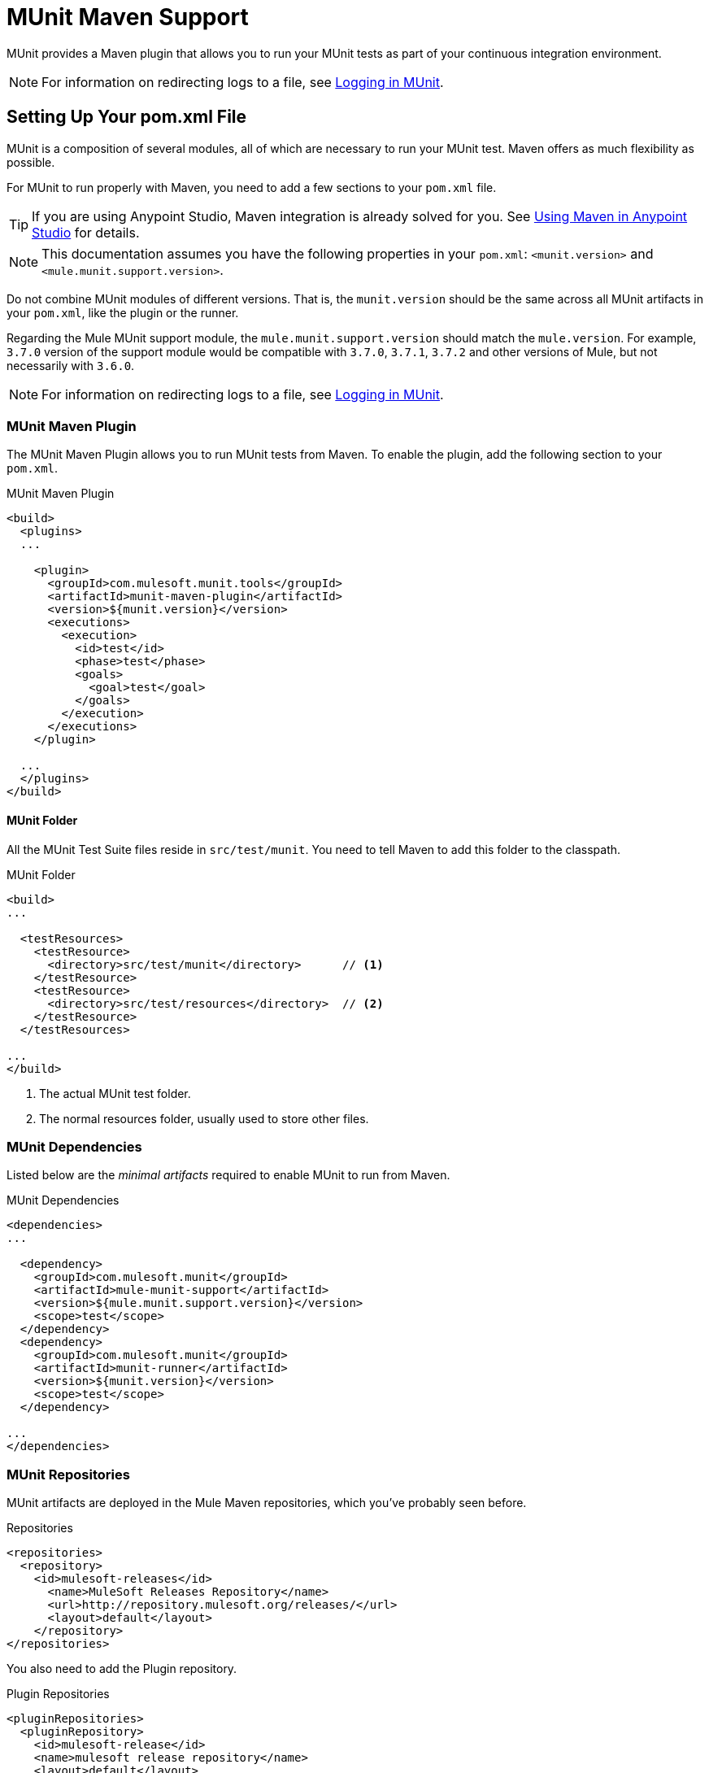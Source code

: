 = MUnit Maven Support
:version-info: 3.7.0 and newer
:keywords: munit, testing, unit testing

MUnit provides a Maven plugin that allows you to run your MUnit tests as part of your continuous integration environment.

NOTE: For information on redirecting logs to a file, see link:/munit/v/1.2.0/logging-in-munit#redirecting-logs-to-a-file[Logging in MUnit].

== Setting Up Your pom.xml File

MUnit is a composition of several modules, all of which are necessary to run your MUnit test. Maven offers as much flexibility as possible.

For MUnit to run properly with Maven, you need to add a few sections to your `pom.xml` file.

TIP: If you are using Anypoint Studio, Maven integration is already solved for you. See link:/anypoint-studio/v/5/using-maven-in-anypoint-studio[Using Maven in Anypoint Studio] for details.

NOTE: This documentation assumes you have the following properties in your `pom.xml`: `<munit.version>` and `<mule.munit.support.version>`.

Do not combine MUnit modules of different versions. That is, the `munit.version` should be the same across all MUnit artifacts in your `pom.xml`, like the plugin or the runner.

Regarding the Mule MUnit support module, the `mule.munit.support.version` should match the `mule.version`. For example, `3.7.0` version of the support module would be compatible with `3.7.0`, `3.7.1`, `3.7.2` and other versions of Mule, but not necessarily with `3.6.0`.

NOTE: For information on redirecting logs to a file, see link:/munit/v/1.1.1/logging-in-munit#redirecting-logs-to-a-file[Logging in MUnit].

=== MUnit Maven Plugin

The MUnit Maven Plugin allows you to run MUnit tests from Maven. To enable the plugin, add the following section to your `pom.xml`.

[source, xml, linenums]
.MUnit Maven Plugin
----
<build>
  <plugins>
  ...

    <plugin>
      <groupId>com.mulesoft.munit.tools</groupId>
      <artifactId>munit-maven-plugin</artifactId>
      <version>${munit.version}</version>
      <executions>
        <execution>
          <id>test</id>
          <phase>test</phase>
          <goals>
            <goal>test</goal>
          </goals>
        </execution>
      </executions>
    </plugin>

  ...
  </plugins>
</build>
----

==== MUnit Folder

All the MUnit Test Suite files reside in `src/test/munit`. You need to tell Maven to add this folder to the classpath.

[source, xml, linenums]
.MUnit Folder
----
<build>
...

  <testResources>
    <testResource>
      <directory>src/test/munit</directory>      // <1>
    </testResource>
    <testResource>
      <directory>src/test/resources</directory>  // <2>
    </testResource>
  </testResources>

...
</build>
----
<1> The actual MUnit test folder.
<2> The normal resources folder, usually used to store other files.

=== MUnit Dependencies

Listed below are the _minimal artifacts_ required to enable MUnit to run from Maven.

[source, xml, linenums]
.MUnit Dependencies
----
<dependencies>
...

  <dependency>
    <groupId>com.mulesoft.munit</groupId>
    <artifactId>mule-munit-support</artifactId>
    <version>${mule.munit.support.version}</version>
    <scope>test</scope>
  </dependency>
  <dependency>
    <groupId>com.mulesoft.munit</groupId>
    <artifactId>munit-runner</artifactId>
    <version>${munit.version}</version>
    <scope>test</scope>
  </dependency>

...
</dependencies>
----

=== MUnit Repositories

MUnit artifacts are deployed in the Mule Maven repositories, which you've probably seen before.

[source, xml, linenums]
.Repositories
----
<repositories>
  <repository>
    <id>mulesoft-releases</id>
      <name>MuleSoft Releases Repository</name>
      <url>http://repository.mulesoft.org/releases/</url>
      <layout>default</layout>
    </repository>
</repositories>
----

You also need to add the Plugin repository.

[source, xml, linenums]
.Plugin Repositories
----
<pluginRepositories>
  <pluginRepository>
    <id>mulesoft-release</id>
    <name>mulesoft release repository</name>
    <layout>default</layout>
    <url>http://repository.mulesoft.org/releases/</url>
    <snapshots>
      <enabled>false</enabled>
    </snapshots>
  </pluginRepository>
</pluginRepositories>
----

TIP: If you code your MUnit tests in Java, you don't need the MUnit Maven Plugin nor the plugin repository.

== The MUnit Maven Plugin

The MUnit Maven Plugin makes it possible to run the XML-based tests. It has a few features we discuss below.

=== Running MUnit Tests From Maven

[source,console]
.Running MUnit tests in a project example
----
mvn clean test
----

==== Running a Specific MUnit Test Suite

You can instruct MUnit Maven Plugin to run only tests that belong to a specific test suite.

To do this, we use the property `munit.test`.

[source,console]
.Running a specific MUnit Test Suite example
----
mvn clean test -Dmunit.test=<regex-test-suite>
----

As you can see, the property `munit.test` accepts regular expressions. The expression is applied to the name of the MUnit Test Suite file. The regular expression language is the Java implementation.

The following is a valid example:
[source,console]
----
mvn clean test -Dmunit.test=.*my-test.*
----

You can leverage this feature by adding naming conventions to your MUnit Test suites.

==== Running Specific MUnit Tests

In the same way that you instruct MUnit to run one test suite, you can also tell it to run a specific test inside that test suite. To do so, we again make use of the property `munit.test`, with one addition:

[source,console]
----
mvn clean test -Dmunit.test=<regex-test-suite>#<regex-test-name>
----

The addition is the special character `#`. To the right of it you should type the test name. As you can see, it also accepts regular expressions. The expression is applied to the attribute `name` of the MUnit Test.

The following is a valid example:
[source,console]
----
mvn clean test -Dmunit.test=.*my-test.*#.*test-scenario-1.*
----

TIP: The tests inside the MUnit Test Suite that don't match the regular expression is flagged as *ignored*.

=== Skip MUnit Tests

==== Skipping All Tests

When building your application, you may want to prevent a test from running. MUnit leverages the same mechanism as Maven, so if you wish to skip tests, you can make use of the parameter `skipTests`.

[source,console]
.Skipping Tests example
----
mvn clean package -DskipTests
----

==== Skipping Only MUnit Tests

MUnit also comes with another property that only prevents MUnit tests from running.
While at the same time allowing any other test, like JUnit tests, to keep running.

If you wish to skip only MUnit tests, you can make use of the parameter `skipMunitTests`.

[source,console]
.Skipping MUnit Tests example
----
mvn clean package -DskipMunitTests
----

TIP: The property `skipMunitTests` applies only to the XML based MUnit tests.

=== General Configurations

The MUnit Maven Plugin offers a minor set of configurations.


==== Setting System Variables

You may wish to define specific system variables needed for your MUnit test to run successfully. The example below shows how you can send them.

[source, xml, linenums]
.Sending system variables
----
<plugin>
  <groupId>com.mulesoft.munit.tools</groupId>
  <artifactId>munit-maven-plugin</artifactId>
  <version>${munit.version}</version>
  <executions>
    <execution>
      <id>test</id>
      <phase>test</phase>
      <goals>
        <goal>test</goal>
      </goals>
    </execution>
  </executions>
  <configuration>
    <systemPropertyVariables>   //<1>
      <my.property.key>my.property.value</my.property.key>
    </systemPropertyVariables>
  </configuration>
</plugin>
----
<1> Sends variables.

System Property variables override any property set in the `mule-
app.properties` file or with a property placeholder.

[TIP]
====
You can override these variables using the ­`-D` argument when running MUnit with Maven. This takes full priority over any other property.

For example:

`-Dmy.property.key=my.property.another.value`
====

=== Dynamic Ports

When testing a Mule application in a continuous integration (CI) environment, the following scenario is not uncommon:

`Your application tries to open a specific port. The port is already in use. The application fails with a port binding exception.`

This is bound to happen and the easy solution to this problem is to have your application use a free port.
The MUnit Maven Plugin comes with a built in feature to do just that.

`MUnit Dynamic Ports` instructs the MUnit Maven Plugin to look for unbound ports and reserve them before running the tests over the Mule application. Each port selected is placed in a system property under the name indicated in the configuration.
Afterwards the port number can be acquired by the application by the use of placeholders.

TIP: The Ports to be selected by the plugin are taken from the following range: `[40000,50000)`

NOTE: Dynamic Ports feature is only available as part of the MUnit Maven Plugin, thus you can not expect this feature to work when running tests from inside Anypoint Studio.

==== Enabling Dynamic Ports

In order to enable the feature, you need to add the following code to the `configuration` section of the MUnit Maven Plugin:

[source, xml, linenums]
.Dynamic Ports Configuration
----
<dynamicPorts>
  <dynamicPort>a.dynamic.port</dynamicPort>
</dynamicPorts>
----

If you have the `${http.port}` placeholder in your application, the configuration looks something like:

[source, xml, linenums]
.Example
----
<dynamicPorts>
  <dynamicPort>http.port</dynamicPort>
</dynamicPorts>
----

==== Preparing Your Application

Of course all this comes with a trade off.
The part of the application trying to make use of a port must be parametrized by use of a placeholder.
For instance, you may want to have your Mule application listening for HTTP traffic. In order to do that you should provide the following configuration:

[source, xml, linenums]
.HTTP Simple Application
----
<http:listener-config name="HTTP_Listener_Configuration" host="0.0.0.0" port="8081"/>
<flow name="httpFlow">
    <http:listener config-ref="HTTP_Listener_Configuration" path="/"/>
</flow>
----

Now this application always listens in port `8081`. To make it dynamic, change it to:

[source, xml, linenums]
.HTTP Simple Application with dynamic port
----
<http:listener-config name="HTTP_Listener_Configuration" host="0.0.0.0" port="${http.port}"/> //<1>
<flow name="httpFlow">
    <http:listener config-ref="HTTP_Listener_Configuration" path="/" />
</flow>
----
<1> Notice the placeholder `${http.port}`.

With the application coded in this way, and the configuration of Dynamic Ports in place your application starts each run listening on a different port.

=== Coverage

MUnit used to have a basic coverage feature only available from Anypoint Studio.
Since MUnit version `1.1.0` this feature is also available from the command line by the use of the MUnit Maven Plugin.

==== Objective

The MUnit Coverage feature provides a metric on how much of a Mule application has been executed by a set of MUnit tests.
This lets the users obtain a quality metric for the application.
For more information, see this link:https://en.wikipedia.org/wiki/Code_coverage[Wikipedia article on Code Coverage].

It's worth noticing, MUnit Coverage is based on the amount of message processors executed.
MUnit Coverage provides metrics for:

* *Application overall coverage*: An average of the items below.
* *Resource coverage*: Refers to each Mule configuration file under `src/main/app`. Each of is considered a resource by MUnit Coverage.
* *Flow coverage*: Refers to any of the following `Flows`, `Sub-flows`, and `Batch jobs`.

==== Configuration

The following section covers how to configure MUnit Coverage.

A basic set of Coverage related features is in Anypoint Studio. However, the full set of features is only
available when running from Maven. Thus all of the configuration is done through the `pom.xml` file.

===== Enabling Coverage

To enable MUnit Coverage, add the following configuration to the MUnit Plugin:

[source,xml,linenums]
.MUnit Coverage - Minimal Configuration
----
<plugin>
  <groupId>com.mulesoft.munit.tools</groupId>
  <artifactId>munit-maven-plugin</artifactId>
  <version>${project.version}</version>
  ...
  <configuration>
    <coverage>
      <runCoverage>true</runCoverage>   //<1>
    </coverage>
  </configuration>
</plugin>
----
<1> This enables the coverage feature

When enabling MUnit Coverage, you only see a summary report in the console.
By default no other action is taken so it's merely informative.

This is how a summary report looks like:

[source,console,linenums]
----
[INFO] [CoverageManager] Printing Coverage Report...
[INFO] ===============================================================================
[INFO] MUnit Coverage Summary
[INFO] ===============================================================================
[INFO]  * Resources: 3 - Flows: 6 - Message Processors: 7
[INFO]  * Application Coverage: 71.43%
----

===== Failing Build

One of the features of MUnit Coverage is to fail the build if a certain coverage level is not reached.

To make the build fail, add the following lines to the configuration:

[source,xml,linenums]
.MUnit Coverage - Fail Build
----
<coverage>
  <runCoverage>true</runCoverage>
  <failBuild>true</failBuild>       //<1>
</coverage>
----
<1> Enable *Fail Build Feature*

Now, the next logical step is to define the coverage levels.

MUnit Coverage handles three different levels:

* Application
* Resource
* Flow

Here is how to define the required coverage level:

[source,xml,linenums]
.MUnit Coverage - Require Coverage
----
<coverage>
  <runCoverage>true</runCoverage>
  <failBuild>true</failBuild>

  <requiredApplicationCoverage>20</requiredApplicationCoverage>
  <requiredResourceCoverage>10</requiredResourceCoverage>
  <requiredFlowCoverage>5</requiredFlowCoverage>
</coverage>
----

TIP: Each value represents a percentage.

If you define coverage levels, but set the property `failBuild` to *false*, and if the levels are not reached, a warning displays in the MUnit Coverage summary.

Something like this:

[source,console,linenums]
----
INFO] [CoverageManager] Printing Coverage Report...
[INFO] ===============================================================================
[INFO] MUnit Coverage Summary
[INFO] ===============================================================================
[INFO]  * Resources: 3 - Flows: 6 - Message Processors: 7
[INFO]  * Application Coverage: 71.43%
[INFO]
[WARNING] ----------------------------- WARNING --------------------------------------
[WARNING]  * Application coverage is below defined limit. Required: 100.0% - Current: 71.43%  //<1>
----
<1> Warning detailing which coverage level wasn't meet

TIP: If no level is defined, -1 is assumed, which indicates that the build won't fail due to lack of coverage.

===== Ignoring Flows

Another feature we provide is the ability to ignore a flow. This means that a flow doesn't count as coverage data, doesn't affect the overall number of message processors, and doesn't cause a build to fail if the flow is not tested or if the flow doesn't reach coverage metrics.

To ignore a flow, add the following lines to the configuration:

[source,xml,linenums]
.MUnit Coverage - Ignoring Flows
----
<coverage>
  <ignoreFlows>
	  <ignoreFlow>the-name-of-your-flow</ignoreFlow>       //<1>
  </ignoreFlows>
</coverage>
----
<1> The name of the flow you want to ignore.

As you can see this is a list, so you can ignore as many flows as you need.

===== Reports

As we've shown before by default, MUnit Coverage shows summary report in the console. But that's not the only option.
MUnit Coverage currently offers two types of reports:

* Console
* HTML

The *Console* report, is printed in the console. It works with the summary report and
shows details of each resource, flow, sub-flow, and batch, and its coverage level.

The *HTML* report shows the same information, which you can view in any web browser.
To access the *HTML* report, browse your application folder structure:

* `${application.path}/target/munit-reports/coverage`

Locate the file *summary.html*, which is the starting point of the report and lets you navigate through all the data.

To enable the reports, add the following configuration:

[source,console,linenums]
.MUnit Coverage - Report Configuration
----
<coverage>
  <runCoverage>true</runCoverage>

  <formats>
    <format>console</format>  //<1>
    <format>html</format>     //<2>
  </formats>
</coverage>
----
<1> Console report
<2> HTML report

TIP: You can have none, one, or all the report types added to your configuration.

== Reading MUnit Test Results

This section briefly explains how to read the MUnit console logs.

[source,console,linenums]
.Successful Build
----
=======================================================
===========  Running  test-config.xml  test ===========
=======================================================
Running testingEchoFlow
SUCCESS - Test testingEchoFlow finished Successfully.

===========================================================================
Number of tests run: 1 - Failed: 0 - Errors: 0 - Skipped: 0
===========================================================================

    =====================================
      Munit Summary
    =====================================
     >> test-config.xml test result: Errors: 0, Failures:0
----

[source,console,linenums]
.Failed Build
----
=======================================================
===========  Running  test-config.xml  test ===========
=======================================================
Running testingEchoFlow
FAILURE - The test testingEchoFlow finished with a Failure.
expected:< Bye world!> but was:< Hello world!>
java.lang.AssertionError: expected:< Bye world!> but was:< Hello world!>
    at testingEchoFlow.munit:assert-payload-equals{payloadIs-ref= Bye world!}(test-config.xml:22)
    at testingEchoFlow.munit:assert-not-null{}(test-config.xml:21)
    at echoFlow .mule:echo-component{}(mule-config.xml:8)
    at testingEchoFlow.munit:set{payload-ref= Hello world!}(test-config.xml:19)


===========================================================================
Number of tests run: 1 - Failed: 1 - Errors: 0 - Skipped: 0
===========================================================================

    =====================================
      Munit Summary
    =====================================
     >> test-config.xml test result: Errors: 0, Failures:1
         ---testingEchoFlow <<< FAILED
----

[source,console,linenums]
.Build Error
----
=======================================================
===========  Running  test-config.xml  test ===========
=======================================================
Running testingEchoFlow
ERROR - The test testingEchoFlow finished with an Error.
Failed to invoke set. Message payload is of type: NullPayload
org.mule.api.MessagingException: Failed to invoke set. Message payload is of type: NullPayload
    at testingEchoFlow.munit:set{payload-ref=#[string: Hello world!]}(test-config.xml:19)
Caused by: org.mule.api.expression.InvalidExpressionException: [Error: unknown class or illegal statement: org.mvel2.ParserContext@b6ba69]
[Near : {... string: Hello world! ....}]
                               ^
[Line: 1, Column: 19]
    at org.mule.el.mvel.MVELExpressionLanguage.validate(MVELExpressionLanguage.java:244)
    at org.mule.el.mvel.MVELExpressionLanguage.evaluateInternal(MVELExpressionLanguage.java:195)
    at org.mule.el.mvel.MVELExpressionLanguage.evaluate(MVELExpressionLanguage.java:169)


===========================================================================
Number of tests run: 1 - Failed: 0 - Errors: 1 - Skipped: 0
===========================================================================

    =====================================
      Munit Summary
    =====================================
     >> test-config.xml test result: Errors: 1, Failures:0
         ---testingEchoFlow <<< ERROR
----

== Surefire Support

MUnit has Surefire support built in. No additional configuration is needed.

The reports can be found under `target/surefire-reports`.

== MUnit Maven Archetype

If you wish to create a Mule application project with MUnit support directly from Maven, you can use the Maven archetype.

[source,console,linenums]
.MUnit Maven archetype
----
mvn archetype:generate
  -DarchetypeGroupId=com.mulesoft.munit.tools
  -DarchetypeArtifactId=mule-munit-archetype-mule-app
  -DarchetypeVersion=3.6.0
  -DgroupId=org.mule
  -DartifactId=mule-test-archetype
  -Dversion=1.0-SNAPSHOT
  -DmuleVersion=3.6.0
  -Dpackage=org.mule
  -DarchetypeRepository=http://repository.mulesoft.org/releases
----

== See Also

* link:http://forums.mulesoft.com[MuleSoft's Forums]
* link:https://www.mulesoft.com/support-and-services/mule-esb-support-license-subscription[MuleSoft Support]
* mailto:support@mulesoft.com[Contact MuleSoft]
